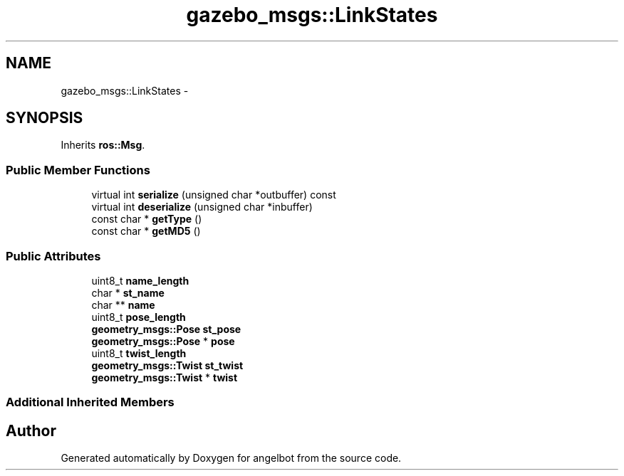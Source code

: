 .TH "gazebo_msgs::LinkStates" 3 "Sat Jul 9 2016" "angelbot" \" -*- nroff -*-
.ad l
.nh
.SH NAME
gazebo_msgs::LinkStates \- 
.SH SYNOPSIS
.br
.PP
.PP
Inherits \fBros::Msg\fP\&.
.SS "Public Member Functions"

.in +1c
.ti -1c
.RI "virtual int \fBserialize\fP (unsigned char *outbuffer) const "
.br
.ti -1c
.RI "virtual int \fBdeserialize\fP (unsigned char *inbuffer)"
.br
.ti -1c
.RI "const char * \fBgetType\fP ()"
.br
.ti -1c
.RI "const char * \fBgetMD5\fP ()"
.br
.in -1c
.SS "Public Attributes"

.in +1c
.ti -1c
.RI "uint8_t \fBname_length\fP"
.br
.ti -1c
.RI "char * \fBst_name\fP"
.br
.ti -1c
.RI "char ** \fBname\fP"
.br
.ti -1c
.RI "uint8_t \fBpose_length\fP"
.br
.ti -1c
.RI "\fBgeometry_msgs::Pose\fP \fBst_pose\fP"
.br
.ti -1c
.RI "\fBgeometry_msgs::Pose\fP * \fBpose\fP"
.br
.ti -1c
.RI "uint8_t \fBtwist_length\fP"
.br
.ti -1c
.RI "\fBgeometry_msgs::Twist\fP \fBst_twist\fP"
.br
.ti -1c
.RI "\fBgeometry_msgs::Twist\fP * \fBtwist\fP"
.br
.in -1c
.SS "Additional Inherited Members"


.SH "Author"
.PP 
Generated automatically by Doxygen for angelbot from the source code\&.
